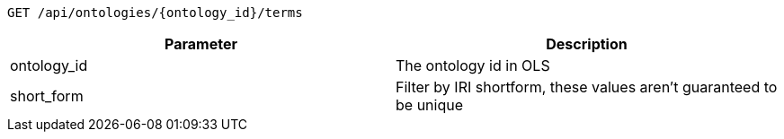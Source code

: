 ----
GET /api/ontologies/{ontology_id}/terms
----

|===
|Parameter|Description

|ontology_id
|The ontology id in OLS

|short_form
|Filter by IRI shortform, these values aren't guaranteed to be unique

|===